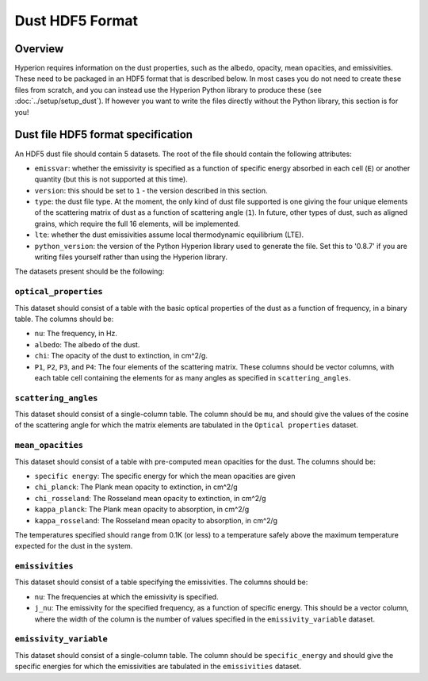 =================
Dust HDF5 Format
=================

Overview
========

Hyperion requires information on the dust properties, such as the albedo,
opacity, mean opacities, and emissivities. These need to be packaged in an
HDF5 format that is described below. In most cases you do not need to create
these files from scratch, and you can instead use the Hyperion Python library
to produce these (see :doc:`../setup/setup_dust`). If however you want to
write the files directly without the Python library, this section is for you!

.. _specification:

Dust file HDF5 format specification
===================================

An HDF5 dust file should contain 5 datasets. The root of the file should contain the following attributes:

* ``emissvar``: whether the emissivity is specified as a function of specific
  energy absorbed in each cell (``E``) or another quantity (but this is not
  supported at this time).

* ``version``: this should be set to ``1`` - the version described in this
  section.

* ``type``: the dust file type. At the moment, the only kind of dust file
  supported is one giving the four unique elements of the scattering matrix
  of dust as a function of scattering angle (``1``). In future, other types
  of dust, such as aligned grains, which require the full 16 elements, will
  be implemented.

* ``lte``: whether the dust emissivities assume local thermodynamic
  equilibrium (LTE).

* ``python_version``: the version of the Python Hyperion library used to
  generate the file. Set this to '0.8.7' if you are writing files yourself
  rather than using the Hyperion library.

The datasets present should be the following:

``optical_properties``
----------------------

This dataset should consist of a table with the basic optical properties of
the dust as a function of frequency, in a binary table. The columns should be:

* ``nu``: The frequency, in Hz.

* ``albedo``: The albedo of the dust.

* ``chi``: The opacity of the dust to extinction, in cm^2/g.

* ``P1``, ``P2``, ``P3``, and ``P4``: The four elements of the scattering
  matrix. These columns should be vector columns, with each table cell
  containing the elements for as many angles as specified in
  ``scattering_angles``.

``scattering_angles``
---------------------

This dataset should consist of a single-column table. The column should be
``mu``, and should give the values of the cosine of the scattering angle for
which the matrix elements are tabulated in the ``Optical properties`` dataset.

``mean_opacities``
------------------

This dataset should consist of a table with pre-computed mean opacities for
the dust. The columns should be:

* ``specific energy``: The specific energy for which the mean opacities are
  given

* ``chi_planck``: The Plank mean opacity to extinction, in cm^2/g

* ``chi_rosseland``: The Rosseland mean opacity to extinction, in cm^2/g

* ``kappa_planck``: The Plank mean opacity to absorption, in cm^2/g

* ``kappa_rosseland``: The Rosseland mean opacity to absorption, in cm^2/g

The temperatures specified should range from 0.1K (or less) to a
temperature safely above the maximum temperature expected for the dust in
the system.

``emissivities``
----------------

This dataset should consist of a table specifying the emissivities. The
columns should be:

* ``nu``: The frequencies at which the emissivity is specified.

* ``j_nu``: The emissivity for the specified frequency, as a function of
  specific energy. This should be a vector column, where the width of the
  column is the number of values specified in the ``emissivity_variable``
  dataset.

``emissivity_variable``
-----------------------

This dataset should consist of a single-column table. The column should be
``specific_energy`` and should give the specific energies for which the
emissivities are tabulated in the ``emissivities`` dataset.
